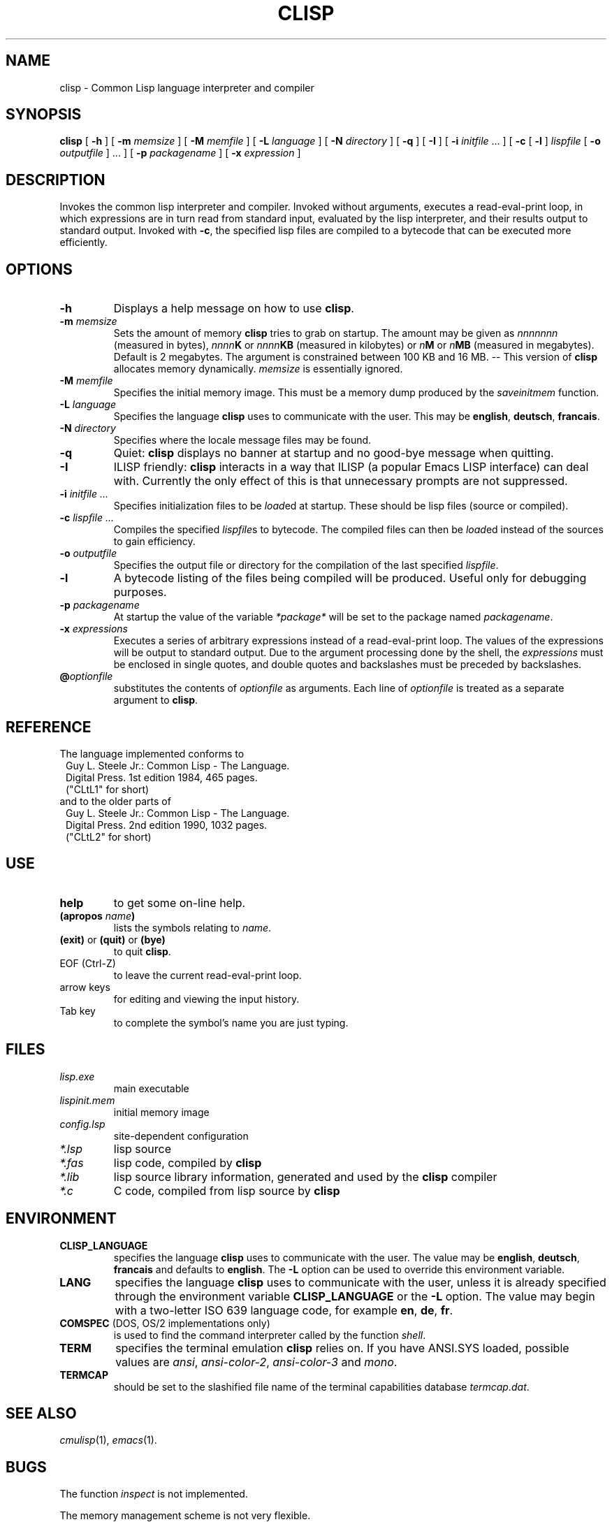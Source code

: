 .TH CLISP 1 "15 June 1995"
.SH NAME
clisp \- Common Lisp language interpreter and compiler
.SH SYNOPSIS
.B clisp
[
.B -h
]
[
.B -m
.I memsize
]
[
.B -M
.I memfile
]
[
.B -L
.I language
]
[
.B -N
.I directory
]
[
.B -q
]
[
.B -I
]
[
.B -i
.IR initfile " ..."
]
[
.B -c
[
.B -l
]
.I lispfile
[
.B -o
.I outputfile
] ...
]
[
.B -p
.I packagename
]
[
.B -x
.I expression
]
.SH DESCRIPTION
Invokes the common lisp interpreter and compiler.
Invoked without arguments, executes a read-eval-print loop,
in which expressions are in turn read from standard input, evaluated
by the lisp interpreter, and their results output to standard output.
Invoked with
.BR \-c ,
the specified lisp files are compiled to a bytecode that can be
executed more efficiently.
.SH OPTIONS
.TP
.B -h
Displays a help message on how to use
.BR clisp .
.TP
.BI "-m " memsize
Sets the amount of memory
.B clisp
tries to grab on startup.
The amount may be given as
.I nnnnnnn
(measured in bytes),
.IB nnnn K
or
.IB nnnn KB
(measured in kilobytes) or
.IB n M
or
.IB n MB
(measured in megabytes).
Default is 2 megabytes.
The argument is constrained between 100 KB and 16 MB.
-- This version of
.B clisp
allocates memory dynamically.
.I memsize
is essentially ignored.
.TP
.BI "-M " memfile
Specifies the initial memory image.
This must be a memory dump produced by the
.I saveinitmem
function.
.TP
.BI "-L " language
Specifies the language
.B clisp
uses to communicate with the user. This may be
.BR english ", " deutsch ", " francais .
.TP
.BI "-N " directory
Specifies where the locale message files may be found.
.TP
.B -q
Quiet:
.B clisp
displays no banner at startup and no good-bye message when quitting.
.TP
.B -I
ILISP friendly:
.B clisp
interacts in a way that ILISP (a popular Emacs LISP interface) can deal with.
Currently the only effect of this is that unnecessary prompts are not
suppressed.
.TP
.BI "-i " "initfile ..."
Specifies initialization files to be
.IR load ed
at startup. These should be lisp files (source or compiled).
.TP
.BI "-c " "lispfile ..."
Compiles the specified
.IR lispfile s
to bytecode. The compiled files can then be
.IR load ed
instead of the sources to gain efficiency.
.TP
.BI "-o " outputfile
Specifies the output file or directory for the compilation of the last
specified
.IR lispfile .
.TP
.B -l
A bytecode listing of the files being compiled will be produced.
Useful only for debugging purposes.
.TP
.BI "-p " packagename
At startup the value of the variable
.I *package*
will be set to the package named
.IR packagename .
.TP
.BI "-x " expressions
Executes a series of arbitrary expressions instead of a read-eval-print loop.
The values of the expressions will be output to standard output.
Due to the argument processing done by the shell, the
.I expressions
must be enclosed in single quotes, and double quotes and backslashes must
be preceded by backslashes.
.TP
.BI @ optionfile
substitutes the contents of
.I optionfile
as arguments. Each line of
.I optionfile
is treated as a separate argument to
.BR clisp .
.PP
.SH REFERENCE
The language implemented conforms to
.RS 1
      Guy L. Steele Jr.: Common Lisp - The Language.
      Digital Press. 1st edition 1984, 465 pages.
      ("CLtL1" for short)
.RE
and to the older parts of
.RS 1
      Guy L. Steele Jr.: Common Lisp - The Language.
      Digital Press. 2nd edition 1990, 1032 pages.
      ("CLtL2" for short)
.RE
.SH USE
.TP
.B help
to get some on-line help.
.TP
.BI "(apropos " name ")"
lists the symbols relating to
.IR name .
.TP
.BR "(exit)" " or " "(quit)" " or " "(bye)"
to quit
.BR clisp .
.TP
EOF (Ctrl-Z)
to leave the current read-eval-print loop.
.TP
arrow keys
for editing and viewing the input history.
.TP
Tab key
to complete the symbol's name you are just typing.
.SH FILES
.TP
.I lisp.exe
main executable
.TP
.I lispinit.mem
initial memory image
.TP
.I config.lsp
site-dependent configuration
.TP
.I *.lsp
lisp source
.TP
.I *.fas
lisp code, compiled by
.B clisp
.TP
.I *.lib
lisp source library information, generated and used by the
.B clisp
compiler
.TP
.I *.c
C code, compiled from lisp source by
.B clisp
.SH ENVIRONMENT
.TP
.B CLISP_LANGUAGE
specifies the language
.B clisp
uses to communicate with the user. The value may be
.BR english ", " deutsch ", " francais
and defaults to
.BR english .
The
.B -L
option can be used to override this environment variable.
.TP
.B LANG
specifies the language
.B clisp
uses to communicate with the user, unless it is already specified through
the environment variable
.B CLISP_LANGUAGE
or the
.B -L
option. The value may begin with a two-letter ISO 639 language code, for example
.BR en ", " de ", " fr .
.TP
.BR COMSPEC " (DOS, OS/2 implementations only)"
is used to find the command interpreter called by the function
.IR shell .
.TP
.B TERM
specifies the terminal emulation
.B clisp
relies on. If you have ANSI.SYS loaded, possible values are
.IR ansi ,
.IR ansi-color-2 ,
.I ansi-color-3
and
.IR mono .
.TP
.B TERMCAP
should be set to the slashified file name of the terminal capabilities database
.IR termcap.dat .
.SH "SEE ALSO"
.IR cmulisp (1),
.IR emacs (1).
.SH BUGS
.PP
The function
.I inspect
is not implemented.
.PP
The memory management scheme is not very flexible.
.PP
Not all extensions from CLtL2 are supported.
.PP
No on-line documentation beyond
.I apropos
and
.I describe
is available.
.PP
Stack overflow aborts the program ungracefully, with a register dump.
.PP
Pressing Control-C may not interrupt
.B clisp
in every situation.
.PP
Calling the function
.I execute
on batch files crashes the machine.
.SH PROJECTS
.PP
Writing on-line documentation.
.PP
Write
.IR inspect .
.PP
Enhance the compiler such that it can inline local functions.
.PP
Specify a portable set of window and graphics operations.
.SH AUTHORS
Bruno Haible
<haible@ma2s2.mathematik.uni-karlsruhe.de>
and Michael Stoll.
